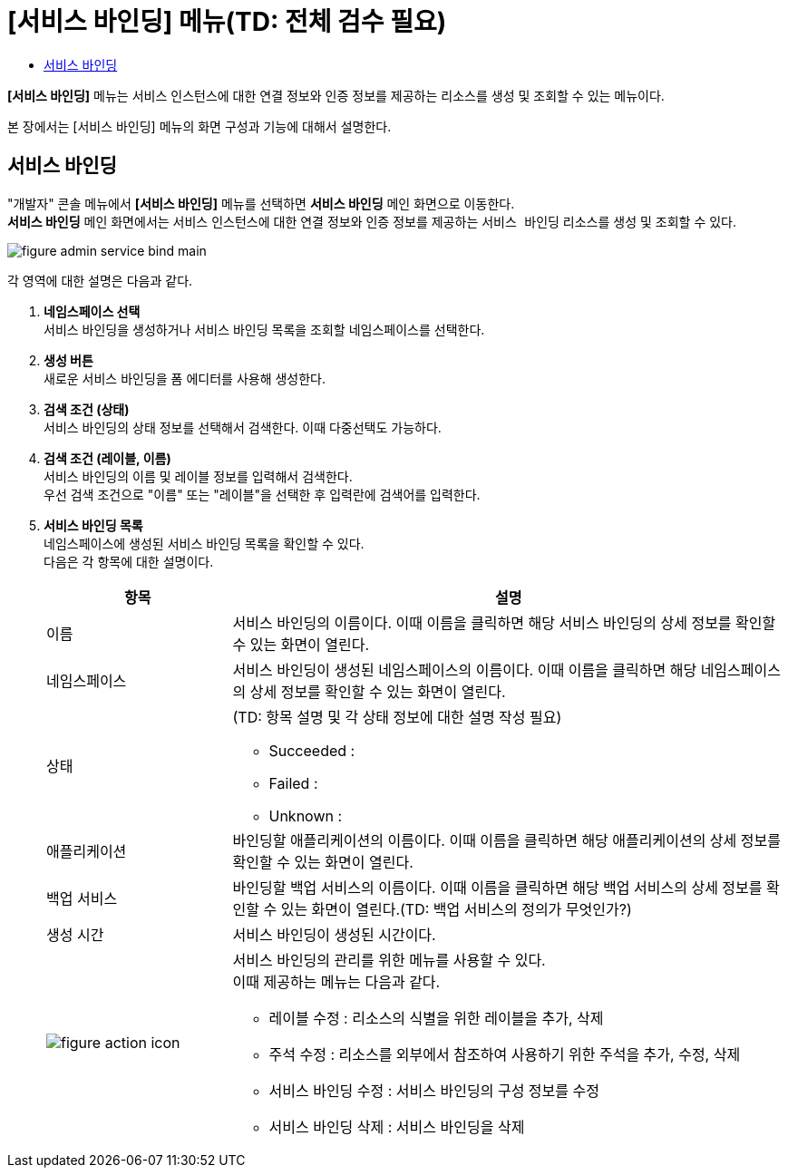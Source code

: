 = [서비스 바인딩] 메뉴(TD: 전체 검수 필요)
:toc:
:toc-title:

*[서비스 바인딩]* 메뉴는 서비스 인스턴스에 대한 연결 정보와 인증 정보를 제공하는 리소스를 생성 및 조회할 수 있는 메뉴이다.

본 장에서는 [서비스 바인딩] 메뉴의 화면 구성과 기능에 대해서 설명한다.

== 서비스 바인딩

"개발자" 콘솔 메뉴에서 *[서비스 바인딩]* 메뉴를 선택하면 *서비스 바인딩* 메인 화면으로 이동한다. +
*서비스 바인딩* 메인 화면에서는 서비스 인스턴스에 대한 연결 정보와 인증 정보를 제공하는 `서비스 바인딩` 리소스를 생성 및 조회할 수 있다.

//[caption="그림. "] //캡션 제목 변경
[#img-service-binding-main]
image::../images/figure_admin_service_bind_main.png[]

각 영역에 대한 설명은 다음과 같다.

<1> *네임스페이스 선택* +
서비스 바인딩을 생성하거나 서비스 바인딩 목록을 조회할 네임스페이스를 선택한다.

<2> *생성 버튼* +
새로운 서비스 바인딩을 폼 에디터를 사용해 생성한다.

<3> *검색 조건 (상태)* +
서비스 바인딩의 상태 정보를 선택해서 검색한다. 이때 다중선택도 가능하다.

<4> *검색 조건 (레이블, 이름)* +
서비스 바인딩의 이름 및 레이블 정보를 입력해서 검색한다. +
우선 검색 조건으로 "이름" 또는 "레이블"을 선택한 후 입력란에 검색어를 입력한다.

<5> *서비스 바인딩 목록* +
네임스페이스에 생성된 서비스 바인딩 목록을 확인할 수 있다. +
다음은 각 항목에 대한 설명이다.
+
[width="100%",options="header", cols="1,3a"]3a"]
|====================
|항목|설명  
|이름|서비스 바인딩의 이름이다. 이때 이름을 클릭하면 해당 서비스 바인딩의 상세 정보를 확인할 수 있는 화면이 열린다.
|네임스페이스|서비스 바인딩이 생성된 네임스페이스의 이름이다. 이때 이름을 클릭하면 해당 네임스페이스의 상세 정보를 확인할 수 있는 화면이 열린다.
|상태|(TD: 항목 설명 및 각 상태 정보에 대한 설명 작성 필요)

* Succeeded :
* Failed :
* Unknown :
|애플리케이션|바인딩할 애플리케이션의 이름이다. 이때 이름을 클릭하면 해당 애플리케이션의 상세 정보를 확인할 수 있는 화면이 열린다.
|백업 서비스|바인딩할 백업 서비스의 이름이다. 이때 이름을 클릭하면 해당 백업 서비스의 상세 정보를 확인할 수 있는 화면이 열린다.(TD: 백업 서비스의 정의가 무엇인가?)
|생성 시간|서비스 바인딩이 생성된 시간이다.
|image:../images/figure_action_icon.png[]|서비스 바인딩의 관리를 위한 메뉴를 사용할 수 있다. +
이때 제공하는 메뉴는 다음과 같다.

* 레이블 수정 : 리소스의 식별을 위한 레이블을 추가, 삭제
* 주석 수정 : 리소스를 외부에서 참조하여 사용하기 위한 주석을 추가, 수정, 삭제
* 서비스 바인딩 수정 : 서비스 바인딩의 구성 정보를 수정
* 서비스 바인딩 삭제 : 서비스 바인딩을 삭제
|====================